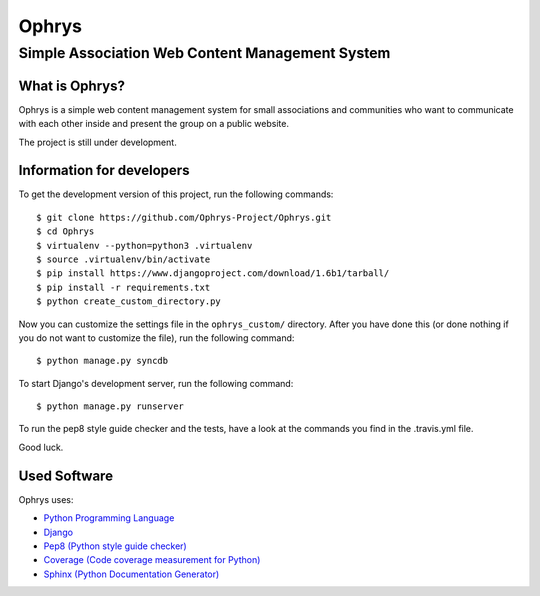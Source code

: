 ========
 Ophrys
========

Simple Association Web Content Management System
================================================

.. image:: https://travis-ci.org/Ophrys-Project/Ophrys.png?branch=master
   :alt: Build Status
   :target: https://travis-ci.org/Ophrys-Project/Ophrys

.. image:: https://coveralls.io/repos/Ophrys-Project/Ophrys/badge.png
   :alt: Coverage Status
   :target: https://coveralls.io/r/Ophrys-Project/Ophrys


What is Ophrys?
---------------

Ophrys is a simple web content management system for small associations and
communities who want to communicate with each other inside and present the
group on a public website.

The project is still under development.


Information for developers
--------------------------

To get the development version of this project, run the following commands::

  $ git clone https://github.com/Ophrys-Project/Ophrys.git
  $ cd Ophrys
  $ virtualenv --python=python3 .virtualenv
  $ source .virtualenv/bin/activate
  $ pip install https://www.djangoproject.com/download/1.6b1/tarball/
  $ pip install -r requirements.txt
  $ python create_custom_directory.py

Now you can customize the settings file in the ``ophrys_custom/``
directory. After you have done this (or done nothing if you do not want to
customize the file), run the following command::

  $ python manage.py syncdb

To start Django's development server, run the following command::

  $ python manage.py runserver

To run the pep8 style guide checker and the tests, have a look at the
commands you find in the .travis.yml file.

Good luck.


Used Software
-------------

Ophrys uses:

* `Python Programming Language`_
* `Django`_
* `Pep8 (Python style guide checker)`_
* `Coverage (Code coverage measurement for Python)`_
* `Sphinx (Python Documentation Generator)`_

.. _Python Programming Language: http://python.org/
.. _Django: https://www.djangoproject.com/
.. _Pep8 (Python style guide checker):  http://pep8.readthedocs.org/
.. _Coverage (Code coverage measurement for Python): http://nedbatchelder.com/code/coverage/
.. _Sphinx (Python Documentation Generator): http://sphinx-doc.org/
